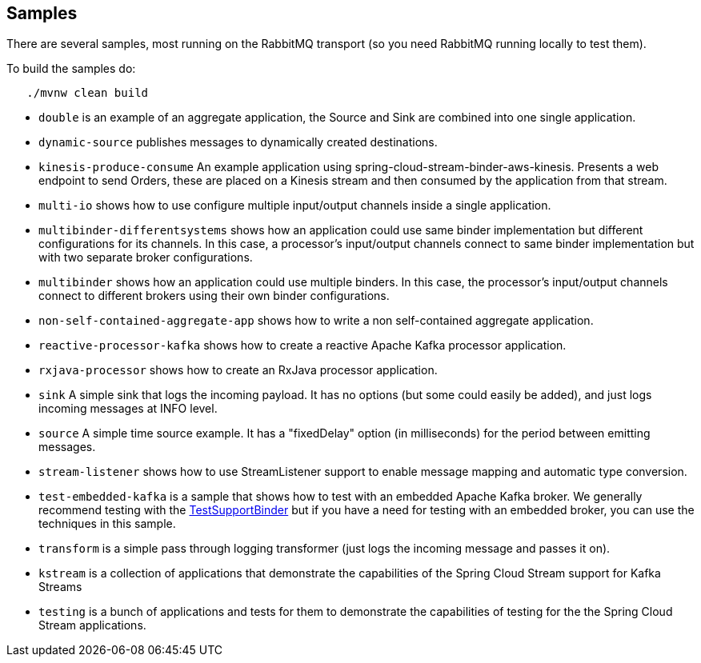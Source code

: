 == Samples

There are several samples, most running on the RabbitMQ transport (so you need RabbitMQ running locally to test them).

To build the samples do:

```
   ./mvnw clean build
```


* `double` is an example of an aggregate application, the Source and Sink are combined into one single application.

* `dynamic-source` publishes messages to dynamically created destinations.

* `kinesis-produce-consume` An example application using spring-cloud-stream-binder-aws-kinesis. Presents a web endpoint to send Orders, these are placed on a Kinesis stream and then consumed by the application from that stream.

* `multi-io` shows how to use configure multiple input/output channels inside a single application.

* `multibinder-differentsystems` shows how an application could use same binder implementation but different configurations for its channels. In this case, a processor's input/output channels connect to same binder implementation but with two separate broker configurations.

* `multibinder` shows how an application could use multiple binders. In this case, the processor's input/output channels connect to different brokers using their own binder configurations.

* `non-self-contained-aggregate-app` shows how to write a non self-contained aggregate application.

* `reactive-processor-kafka` shows how to create a reactive Apache Kafka processor application.

* `rxjava-processor` shows how to create an RxJava processor application.

* `sink` A simple sink that logs the incoming payload. It has no options (but some could easily be added), and just logs incoming messages at INFO level.

* `source` A simple time source example. It has a "fixedDelay" option (in milliseconds) for the period between emitting messages.

* `stream-listener` shows how to use StreamListener support to enable message mapping and automatic type conversion.

* `test-embedded-kafka` is a sample that shows how to test with an embedded Apache Kafka broker.
We generally recommend testing with the https://docs.spring.io/spring-cloud-stream/docs/current/reference/htmlsingle/#_testing[TestSupportBinder] but if you have a need for testing with an embedded broker, you can use the techniques in this sample.

* `transform` is a simple pass through logging transformer (just logs the incoming message and passes it on).

* `kstream` is a collection of applications that demonstrate the capabilities of the Spring Cloud Stream support for Kafka Streams

* `testing` is a bunch of applications and tests for them to demonstrate the capabilities of testing for the the Spring Cloud Stream applications.

